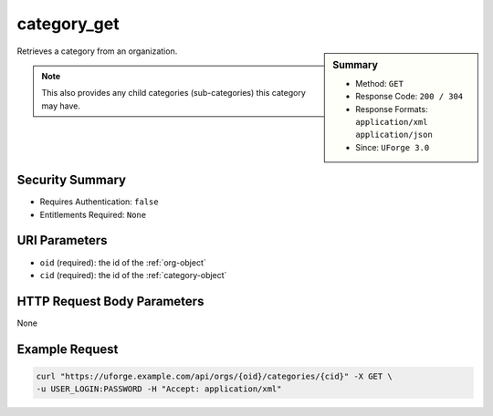 .. Copyright 2019 FUJITSU LIMITED

.. _category-get:

category_get
------------

.. function:: GET /orgs/{oid}/categories/{cid}

.. sidebar:: Summary

	* Method: ``GET``
	* Response Code: ``200 / 304``
	* Response Formats: ``application/xml`` ``application/json``
	* Since: ``UForge 3.0``

Retrieves a category from an organization. 

.. note:: This also provides any child categories (sub-categories) this category may have.

Security Summary
~~~~~~~~~~~~~~~~

* Requires Authentication: ``false``
* Entitlements Required: ``None``

URI Parameters
~~~~~~~~~~~~~~

* ``oid`` (required): the id of the :ref:`org-object`
* ``cid`` (required): the id of the :ref:`category-object`

HTTP Request Body Parameters
~~~~~~~~~~~~~~~~~~~~~~~~~~~~

None

Example Request
~~~~~~~~~~~~~~~

.. code-block:: bash

	curl "https://uforge.example.com/api/orgs/{oid}/categories/{cid}" -X GET \
	-u USER_LOGIN:PASSWORD -H "Accept: application/xml"

.. seealso::

	 * :ref:`category-object`
	 * :ref:`categoryChild-create`
	 * :ref:`category-create`
	 * :ref:`category-delete`
	 * :ref:`category-deleteAll`
	 * :ref:`category-getAll`
	 * :ref:`category-update`
	 * :ref:`org-object`
